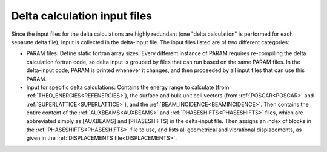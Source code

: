 .. _delta-input:

Delta calculation input files
=============================

Since the input files for the delta calculations are highly redundant 
(one "delta calculation" is performed for each separate delta file), 
input is collected in the delta-input file.
The input files listed are of two different categories:

-   PARAM files: Define static fortran array sizes.
    Every different instance of PARAM requires re-compiling the delta 
    calculation fortran code, so delta input is grouped by files that 
    can run based on the same PARAM files.
    In the delta-input code, PARAM is printed whenever it changes, and 
    then proceeded by all input files that can use this PARAM.
-   Input for specific delta calculations:
    Contains the energy range to calculate 
    (from :ref:`THEO_ENERGIES<REFENERGIES>`), the surface and bulk unit 
    cell vectors (from :ref:`POSCAR<POSCAR>` and 
    :ref:`SUPERLATTICE<SUPERLATTICE>`), and the 
    :ref:`BEAM_INCIDENCE<BEAMINCIDENCE>`.
    Then contains the entire content of the :ref:`AUXBEAMS<AUXBEAMS>` 
    and :ref:`PHASESHIFTS<PHASESHIFTS>`  files, which are abbreviated 
    simply as [AUXBEAMS] and [PHASESHIFTS] in the delta-input file.
    Then assigns an index of blocks in the 
    :ref:`PHASESHIFTS<PHASESHIFTS>` file to use, and lists all 
    geometrical and vibrational displacements, as given in the 
    :ref:`DISPLACEMENTS file<DISPLACEMENTS>`.
